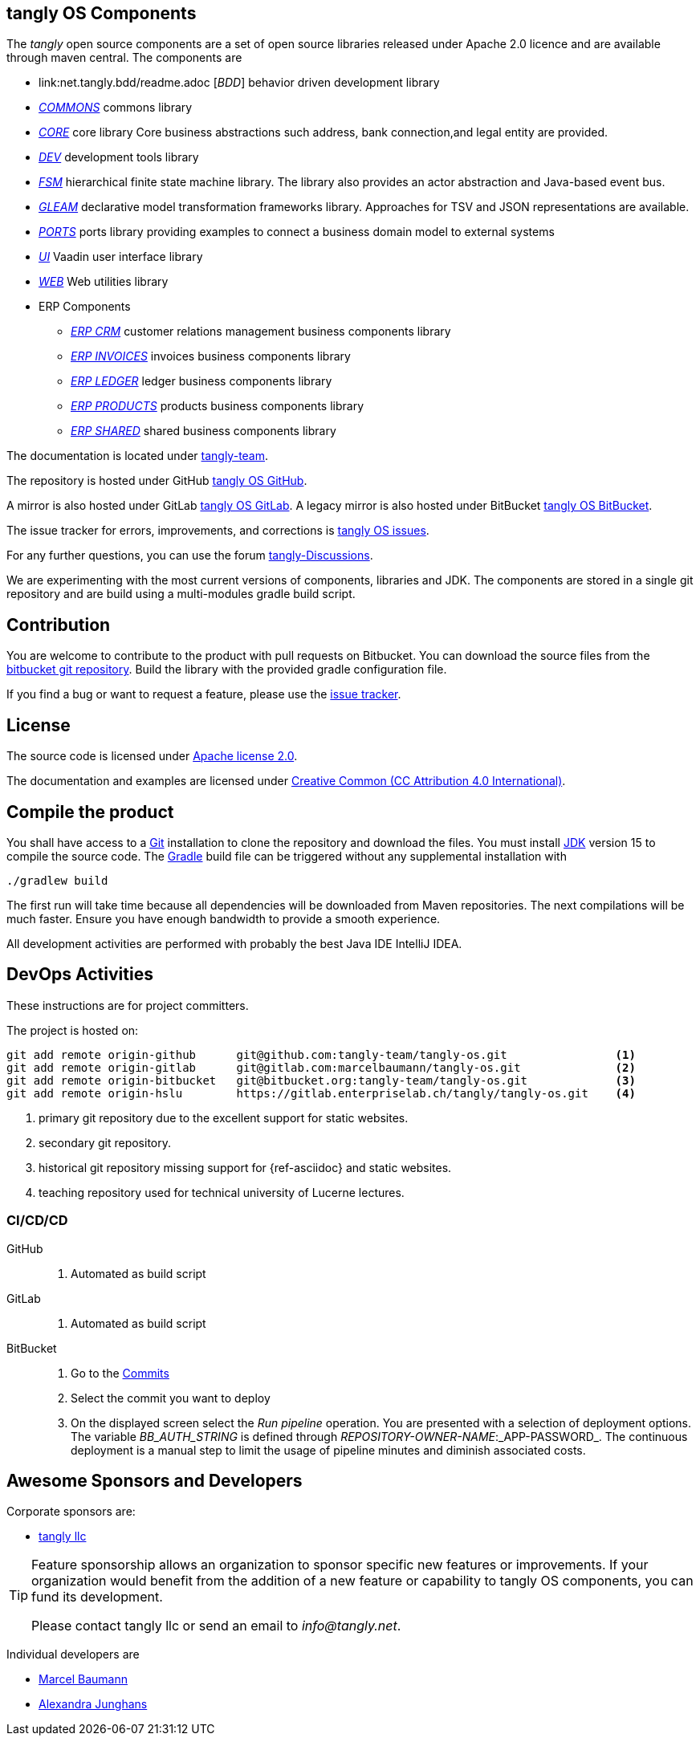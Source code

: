 == tangly OS Components

The _tangly_ open source components are a set of open source libraries released under Apache 2.0 licence and are available through maven central.
The components are

* link:net.tangly.bdd/readme.adoc [_BDD_] behavior driven development library
* link:net.tangly.commons/readme.adoc[_COMMONS_] commons library
* link:net.tangly.core/readme.adoc[_CORE_] core library Core business abstractions such address, bank connection,and legal entity are provided.
* link:net.tangly.dev/readme.adoc[_DEV_] development tools library
* link:net.tangly.fsm/readme.adoc[_FSM_] hierarchical finite state machine library.
The library also provides an actor abstraction and Java-based event bus.
* link:net.tangly.gleam/readme.adoc[_GLEAM_] declarative model transformation frameworks library.
Approaches for TSV and JSON representations are available.
* link:net.tangly.ports/readme.adoc[_PORTS_] ports library providing examples to connect a business domain model to external systems
* link:net.tangly.ui/readme.adoc[_UI_] Vaadin user interface library
* link:net.tangly.ui/readme.adoc[_WEB_] Web utilities library
* ERP Components
** link:net.tangly.erp.crm/readme.adoc[_ERP CRM_] customer relations management business components library
** link:net.tangly.erp.invoices/readme.adoc[_ERP INVOICES_] invoices business components library
** link:net.tangly.erp.ledger/readme.adoc[_ERP LEDGER_] ledger business components library
** link:net.tangly.erp.products/readme.adoc[_ERP PRODUCTS_] products business components library
** link:net.tangly.erp.shared/readme.adoc[_ERP SHARED_] shared business components library

The documentation is located under https://blog.tangly.net/[tangly-team].

The repository is hosted under GitHub https://github.com/marcelbaumann/tangly-os.git[tangly OS GitHub].

A mirror is also hosted under GitLab https://gitlab.com/marcelbaumann/tangly-os[tangly OS GitLab].
A legacy mirror is also hosted under BitBucket https://bitbucket.org/tangly-team/tangly-os.git[tangly OS BitBucket].

The issue tracker for errors, improvements, and corrections is https://bitbucket.org/tangly-team/tangly-os/issues[tangly OS issues].

For any further questions, you can use the forum https://github.com/orgs/tangly-team/discussions[tangly-Discussions].

We are experimenting with the most current versions of components, libraries and JDK.
The components are stored in a single git repository and are build using a multi-modules gradle build script.

== Contribution

You are welcome to contribute to the product with pull requests on Bitbucket.
You can download the source files from the https://bitbucket.org/tangly-team/tangly-os.git[bitbucket git repository].
Build the library with the provided gradle configuration file.

If you find a bug or want to request a feature, please use the https://bitbucket.org/tangly-team/tangly-os/issues[issue tracker].

== License

The source code is licensed under https://www.apache.org/licenses/LICENSE-2.0[Apache license 2.0].

The documentation and examples are licensed under https://creativecommons.org/licenses/by/4.0/[Creative Common (CC Attribution 4.0 International)].

== Compile the product

You shall have access to a https://git-scm.com/[Git] installation to clone the repository and download the files.
You must install https://openjdk.java.net/install/index.html[JDK] version 15 to compile the source code.
The https://gradle.org/[Gradle] build file can be triggered without any supplemental installation with

[source,shell]
----
./gradlew build
----

The first run will take time because all dependencies will be downloaded from Maven repositories.
The next compilations will be much faster.
Ensure you have enough bandwidth to provide a smooth experience.

All development activities are performed with probably the best Java IDE IntelliJ IDEA.

== DevOps Activities

These instructions are for project committers.

The project is hosted on:

[source, bash]
----
git add remote origin-github      git@github.com:tangly-team/tangly-os.git                <1>
git add remote origin-gitlab      git@gitlab.com:marcelbaumann/tangly-os.git              <2>
git add remote origin-bitbucket   git@bitbucket.org:tangly-team/tangly-os.git             <3>
git add remote origin-hslu        https://gitlab.enterpriselab.ch/tangly/tangly-os.git    <4>
----
<1> primary git repository due to the excellent support for static websites.
<2> secondary git repository.
<3> historical git repository missing support for {ref-asciidoc} and static websites.
<4> teaching repository used for technical university of Lucerne lectures.

=== CI/CD/CD

GitHub::
. Automated as build script
GitLab::
. Automated as build script
BitBucket::
. Go to the https://bitbucket.org/tangly-team/tangly-os/commits/[Commits]
. Select the commit you want to deploy
. On the displayed screen select the _Run pipeline_ operation.
You are presented with a selection of deployment options.
The variable _BB_AUTH_STRING_ is defined through _REPOSITORY-OWNER-NAME_:_APP-PASSWORD_.
The continuous deployment is a manual step to limit the usage of pipeline minutes and diminish associated costs.

== Awesome Sponsors and Developers

Corporate sponsors are:

* https://www.tangly.net[tangly llc]

[TIP]
====
Feature sponsorship allows an organization to sponsor specific new features or improvements.
If your organization would benefit from the addition of a new feature or capability to tangly OS components, you can fund its development.

Please contact tangly llc or send an email to _info@tangly.net_.
====

Individual developers are

* https://linkedin.com/in/marcelbaumann/[Marcel Baumann]
* https://linkedin.com/in/junghana/[Alexandra Junghans]
